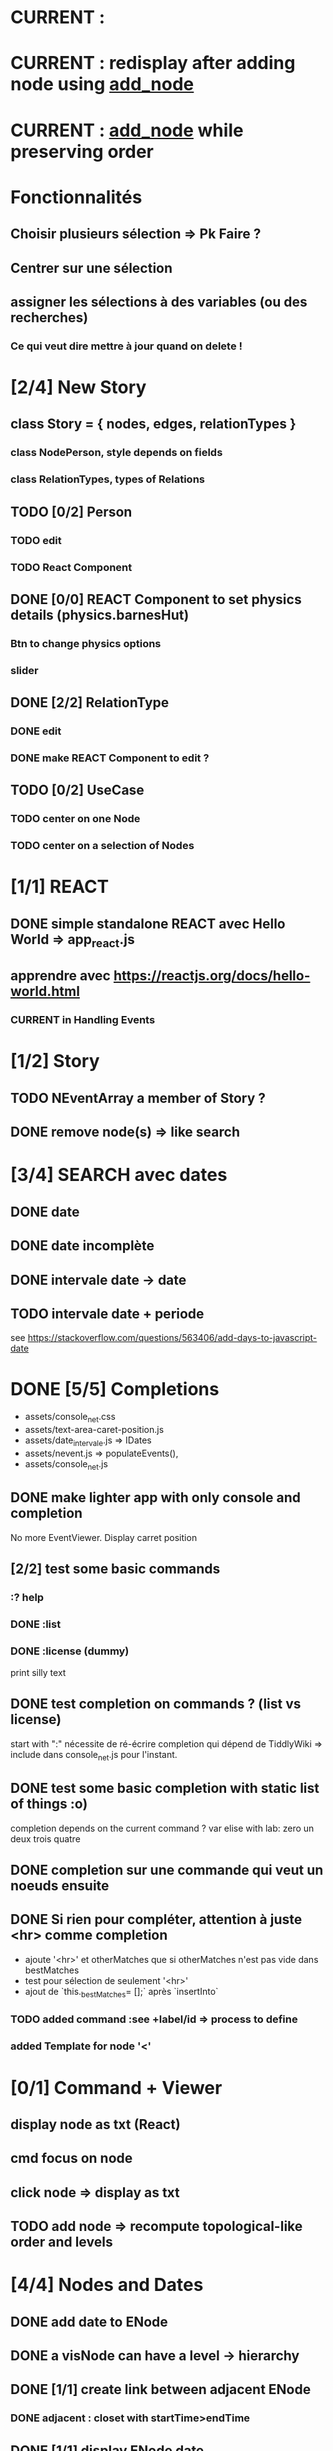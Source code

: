 * CURRENT : 
* CURRENT : redisplay after adding node using [[add_node]]
* CURRENT : [[add_node]] while preserving order
* Fonctionnalités
** Choisir plusieurs sélection => Pk Faire ?
** Centrer sur une sélection
** assigner les sélections à des variables (ou des recherches)
*** Ce qui veut dire mettre à jour quand on delete !
* [2/4] New Story
** class Story = { nodes, edges, relationTypes }
*** class NodePerson, style depends on fields
*** class RelationTypes, types of Relations
** TODO [0/2] Person
*** TODO edit
*** TODO React Component
** DONE [0/0] REACT Component to set physics details (physics.barnesHut)
<<barneshut>>
*** Btn to change physics options
*** slider 
** DONE [2/2] RelationType
*** DONE edit
<<editRelType>>
*** DONE make REACT Component to edit ?
** TODO [0/2] UseCase
*** TODO center on one Node
*** TODO center on a selection of Nodes
* [1/1] REACT
** DONE simple standalone REACT avec Hello World => app_react.js
** apprendre avec https://reactjs.org/docs/hello-world.html
*** CURRENT in Handling Events
* [1/2] Story
** TODO NEventArray a member of Story ?
** DONE remove node(s) => like search
* [3/4] SEARCH avec dates
** DONE date
** DONE date incomplète
** DONE intervale date -> date
** TODO intervale date + periode
see https://stackoverflow.com/questions/563406/add-days-to-javascript-date
* DONE [5/5] Completions
<<comp>>
- assets/console_net.css
- assets/text-area-caret-position.js
- assets/date_intervale.js                     => IDates
- assets/nevent.js                             => populateEvents(),
- assets/console_net.js
** DONE make lighter app with only console and completion
No more EventViewer.
Display carret position
** [2/2] test some basic commands
*** :? help
*** DONE :list 
<<list>>
*** DONE :license (dummy)
print silly text
** DONE test completion on commands ? (list vs license)
start with ":"
nécessite de ré-écrire completion qui dépend de TiddlyWiki => include dans console_net.js pour l'instant.
** DONE test some basic completion with static list of things :o)
completion depends on the current command ?
var elise with lab: zero un deux trois quatre
** DONE completion sur une commande qui veut un noeuds ensuite
<<complex>>
** DONE Si rien pour compléter, attention à juste <hr> comme completion
<<voidcomp>>
- ajoute '<hr>' et otherMatches que si otherMatches n'est pas vide dans bestMatches
- test pour sélection de seulement '<hr>'
- ajout de `this._bestMatches= [];` après `insertInto`
*** TODO added command :see +label/id => process to define
<<seeCmd>>
*** added Template for node '<'
*** 
* [0/1] Command + Viewer
** display node as txt (React)
** cmd focus on node
** click node => display as txt
** TODO add node => recompute topological-like order and levels
<<add_node>>
* [4/4] Nodes and Dates
** DONE add date to ENode
<<add_date>>
** DONE a visNode can have a level -> hierarchy
<<node_level>>
** DONE [1/1] create link between adjacent ENode
*** DONE adjacent : closet with startTime>endTime
** DONE [1/1] display ENode date
<<display_date>>
*** DONE HH:MM
* VIS
** Node : https://visjs.github.io/vis-network/docs/network/nodes.html
*** label (title if hover)
*** id
*** shape 
*** color
*** level (if hierarchical)
*** hidden
*** fixed / physics
** Edge : https://visjs.github.io/vis-network/docs/network/edges.html
*** dashes / width
*** from / to 
*** hidden
*** (id)
*** label
*** arrows + options / arrowStrikethrough
*** color
** Manipulation : supply functions used in GUI to add/edit/delete
* Features
** DONE CONFIG : config --mode|-m browser|desktop <name> (where index_name.html exists)
crée liens dans app
- index.html -> index_name.html
- settings.json -> settings-[browser|app].json
** update levels/successors when adding a node
** DONE load/save NEventArray to file (using JSON)
** populate NEventArray with some NEvent
** console parse some cmd
** create ENode, displayed as graph
- NEvent + IDate => vis graph with hierarchical layout by giving a level to every node. (toGraph, levelsGraph in even_viewer.js). Furthermore, an edge is created between adjacent nodes (closet predecessor)
** date_intervale: parse datePbj from "[dd/][mm/]yyy [hh][Hh:][mm]"
* PAST
** [[node_level]] in [[file:app/assets/ntest_level.js]]
** parse negative years in [[file:app/assets/ntest_idate.js::80]]
** add container for graph node [[file:app/assets/console_net.js::35]]
** React javascript
*** installed dev version 0.14.3
https://react-cn.github.io/react/downloads.html 
* ORG
** Link [[link][display
*** file:rel_path::NNN or ::search words
*** C-c l : store link
*** C-c C-o : follow link
*** C-c C-l : edit link/insert link
** TODO
*** C-c / t : sparse todo tree
